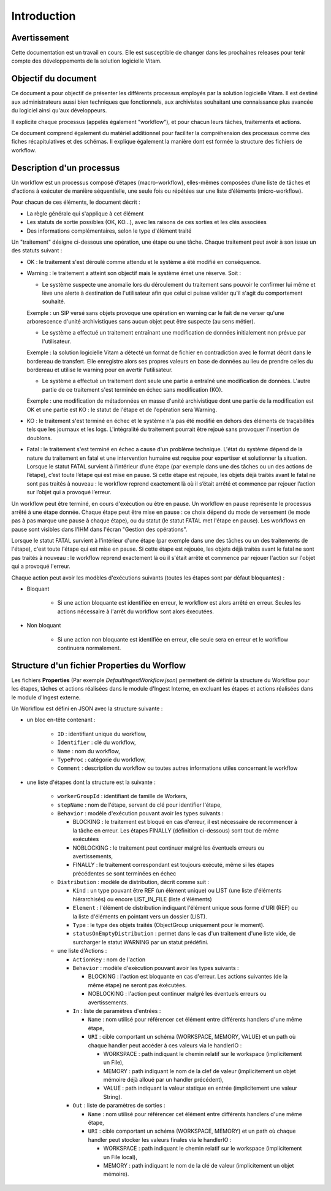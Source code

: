 Introduction
############

Avertissement
=============

Cette documentation est un travail en cours. Elle est susceptible de changer dans les prochaines releases pour tenir compte des développements de la solution logicielle Vitam.

Objectif du document
====================

Ce document a pour objectif de présenter les différents processus employés par la solution logicielle Vitam.
Il est destiné aux administrateurs aussi bien techniques que fonctionnels, aux archivistes souhaitant une connaissance plus avancée du logiciel ainsi qu'aux développeurs.

Il explicite chaque processus (appelés également "workflow"), et pour chacun leurs tâches, traitements et actions.

Ce document comprend également du matériel additionnel pour faciliter la compréhension des processus comme des fiches récapitulatives et des schémas. Il explique également la manière dont est formée la structure des fichiers de workflow.

Description d'un processus
===========================

Un workflow est un processus composé d’étapes (macro-workflow), elles-mêmes composées d’une liste de tâches et d'actions à exécuter de manière séquentielle, une seule fois ou répétées sur une liste d’éléments (micro-workflow).

Pour chacun de ces éléments, le document décrit :

- La règle générale qui s'applique à cet élément
- Les statuts de sortie possibles (OK, KO...), avec les raisons de ces sorties et les clés associées
- Des informations complémentaires, selon le type d'élément traité

Un "traitement" désigne ci-dessous une opération, une étape ou une tâche. Chaque traitement peut avoir à son issue un des statuts suivant :

- OK : le traitement s'est déroulé comme attendu et le système a été modifié en conséquence.
- Warning : le traitement a atteint son objectif mais le système émet une réserve. Soit :

  * Le système suspecte une anomalie lors du déroulement du traitement sans pouvoir le confirmer lui même et lève une alerte à destination de l'utilisateur afin que celui ci puisse valider qu'il s'agit du comportement souhaité.

  Exemple : un SIP versé sans objets provoque une opération en warning car le fait de ne verser qu'une arborescence d'unité archivistiques sans aucun objet peut être suspecte (au sens métier).

  * Le système a effectué un traitement entraînant une modification de données initialement non prévue par l'utilisateur.

  Exemple : la solution logicielle Vitam a détecté un format de fichier en contradiction avec le format décrit dans le bordereau de transfert. Elle enregistre alors ses propres valeurs en base de données au lieu de prendre celles du bordereau et utilise le warning pour en avertir l'utilisateur.

  * Le système a effectué un traitement dont seule une partie a entraîné une modification de données. L'autre partie de ce traitement s'est terminée en échec sans modification (KO).

  Exemple : une modification de métadonnées en masse d'unité archivistique dont une partie de la modification est OK et une partie est KO : le statut de l'étape et de l'opération sera Warning.

- KO : le traitement s'est terminé en échec et le système n'a pas été modifié en dehors des éléments de traçabilités tels que les journaux et les logs. L'intégralité du traitement pourrait être rejoué sans provoquer l'insertion de doublons.
- Fatal : le traitement s'est terminé en échec a cause d'un problème technique. L'état du système dépend de la nature du traitement en fatal et une intervention humaine est requise pour expertiser et solutionner la situation. Lorsque le statut FATAL survient à l’intérieur d’une étape (par exemple dans une des tâches ou un des actions de l’étape), c’est toute l’étape qui est mise en pause. Si cette étape est rejouée, les objets déjà traités avant le fatal ne sont pas traités à nouveau : le workflow reprend exactement là où il s’était arrêté et commence par rejouer l’action sur l’objet qui a provoqué l’erreur.

Un workflow peut être terminé, en cours d'exécution ou être en pause. Un workflow en pause représente le processus arrêté à une étape donnée. Chaque étape peut être mise en pause : ce choix dépend du mode de versement (le mode pas à pas marque une pause à chaque étape), ou du statut (le statut FATAL met l'étape en pause). Les workflows en pause sont visibles dans l'IHM dans l'écran "Gestion des opérations".

Lorsque le statut FATAL survient à l'intérieur d'une étape (par exemple dans une des tâches ou un des traitements de l'étape), c'est toute l'étape qui est mise en pause. Si cette étape est rejouée, les objets déjà traités avant le fatal ne sont pas traités à nouveau : le workflow reprend exactement là où il s'était arrêté et commence par rejouer l'action sur l'objet qui a provoqué l'erreur.


Chaque action peut avoir les modèles d'exécutions suivants (toutes les étapes sont par défaut bloquantes) :

- Bloquant

    * Si une action bloquante est identifiée en erreur, le workflow est alors arrêté en erreur. Seules les actions nécessaire à l'arrêt du workflow sont alors éxecutées.

- Non bloquant

    * Si une action non bloquante est identifiée en erreur, elle seule sera en erreur et le workflow continuera normalement.

Structure d'un fichier Properties du Worflow
=============================================

Les fichiers **Properties** (Par exemple *DefaultIngestWorkflow.json*) permettent de définir la structure du Workflow pour les étapes, tâches et actions réalisées dans le module d'Ingest Interne, en excluant les étapes et actions réalisées dans le module d'Ingest externe.

Un Workflow est défini en JSON avec la structure suivante :

- un bloc en-tête contenant :

    + ``ID`` : identifiant unique du workflow,

    + ``Identifier`` : clé du workflow,

    + ``Name`` : nom du workflow,

    + ``TypeProc`` : catégorie du workflow,

    + ``Comment`` : description du workflow ou toutes autres informations utiles concernant le workflow

- une liste d'étapes dont la structure est la suivante :

    + ``workerGroupId`` : identifiant de famille de Workers,

    + ``stepName`` : nom de l'étape, servant de clé pour identifier l'étape,

    + ``Behavior`` : modèle d'exécution pouvant avoir les types suivants :

      - BLOCKING : le traitement est bloqué en cas d'erreur, il est nécessaire de recommencer à la tâche en erreur. Les étapes FINALLY (définition ci-dessous) sont tout de même exécutées

      - NOBLOCKING : le traitement peut continuer malgré les éventuels erreurs ou avertissements,

      - FINALLY : le traitement correspondant est toujours exécuté, même si les étapes précédentes se sont terminées en échec


    + ``Distribution`` : modèle de distribution, décrit comme suit :

      - ``Kind`` : un type pouvant être REF (un élément unique) ou LIST (une liste d'éléments hiérarchisés) ou encore LIST_IN_FILE (liste d'éléments)

      - ``Element`` : l'élément de distribution indiquant l'élément unique sous forme d'URI (REF) ou la liste d'éléments en pointant vers un dossier (LIST).

      - ``Type`` : le type des objets traités (ObjectGroup uniquement pour le moment).

      - ``statusOnEmptyDistribution`` : permet dans le cas d'un traitement d'une liste vide, de surcharger le statut WARNING par un statut prédéfini.


    + une liste d'Actions :

      - ``ActionKey`` : nom de l'action


      - ``Behavior`` : modèle d'exécution pouvant avoir les types suivants :

        - BLOCKING : l'action est bloquante en cas d'erreur. Les actions suivantes (de la même étape) ne seront pas éxécutées.

        - NOBLOCKING : l'action peut continuer malgré les éventuels erreurs ou avertissements.


      - ``In`` : liste de paramètres d'entrées :

        - ``Name`` : nom utilisé pour référencer cet élément entre différents handlers d'une même étape,

        - ``URI`` : cible comportant un schéma (WORKSPACE, MEMORY, VALUE) et un path où chaque handler peut accéder à ces valeurs via le handlerIO :

          - WORKSPACE : path indiquant le chemin relatif sur le workspace (implicitement un File),

          - MEMORY : path indiquant le nom de la clef de valeur (implicitement un objet mémoire déjà alloué par un handler précédent),

          - VALUE : path indiquant la valeur statique en entrée (implicitement une valeur String).


      - ``Out`` : liste de paramètres de sorties :

        - ``Name`` : nom utilisé pour référencer cet élément entre différents handlers d'une même étape,

        - ``URI`` : cible comportant un schéma (WORKSPACE, MEMORY) et un path où chaque handler peut stocker les valeurs finales via le handlerIO :

          - WORKSPACE : path indiquant le chemin relatif sur le workspace (implicitement un File local),

          - MEMORY : path indiquant le nom de la clé de valeur (implicitement un objet mémoire).


.. image:: images/Workflow_file_structure.png
        :align: center
        :alt: Exemple partiel de workflow, avec les notions étapes et actions
